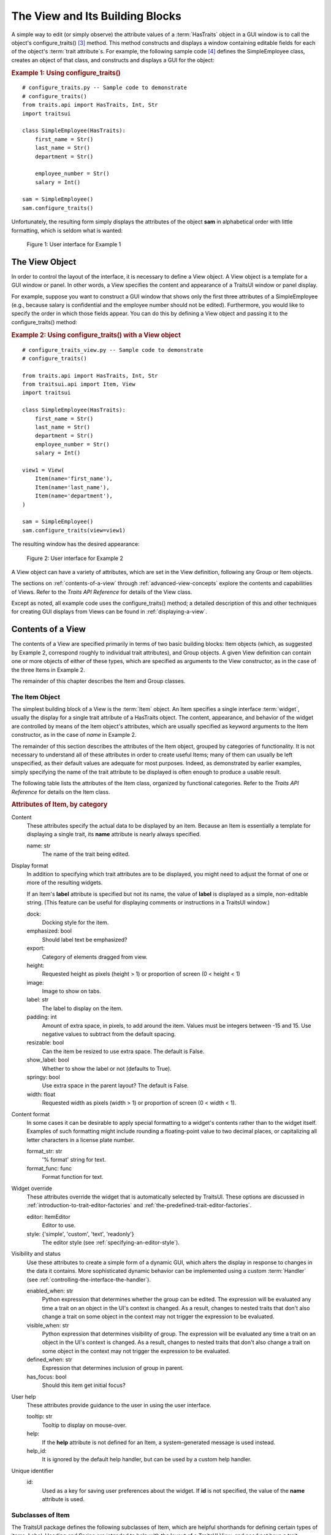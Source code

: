 .. _the-view-and-its-building-blocks:

================================
The View and Its Building Blocks
================================

A simple way to edit (or simply observe) the attribute values of a
:term:`HasTraits` object in a GUI window is to call the object's
configure_traits() [3]_ method. This method constructs and displays a window
containing editable fields for each of the object's :term:`trait attribute`\ s.
For example, the following sample code [4]_ defines the SimpleEmployee class,
creates an object of that class, and constructs and displays a GUI for the
object:

.. index::
   pair: examples; configure_traits()

.. _example-1-using-configure-traits:

.. rubric:: Example 1: Using configure_traits()

::

    # configure_traits.py -- Sample code to demonstrate
    # configure_traits()
    from traits.api import HasTraits, Int, Str
    import traitsui

    class SimpleEmployee(HasTraits):
        first_name = Str()
        last_name = Str()
        department = Str()

        employee_number = Str()
        salary = Int()

    sam = SimpleEmployee()
    sam.configure_traits()

Unfortunately, the resulting form simply displays the attributes of the object
**sam** in alphabetical order with little formatting, which is seldom what is
wanted:

.. figure:: images/ui_for_ex1.jpg
   :alt: Dialog box showing all attributes of SimpleEmployee in alphabetical order

   Figure 1: User interface for Example 1

.. index::
   object: View

.. _the-view-object:

The View Object
---------------

In order to control the layout of the interface, it is necessary to define a
View object. A View object is a template for a GUI window or panel. In other
words, a View specifies the content and appearance of a TraitsUI window or
panel display.

For example, suppose you want to construct a GUI window that shows only the
first three attributes of a SimpleEmployee (e.g., because salary is confidential
and the employee number should not be edited). Furthermore, you would like to
specify the order in which those fields appear. You can do this by defining a
View object and passing it to the configure_traits() method:

.. index:: configure_traits(); view parameter, examples; View object


.. _example-2-using-configure-traits-with-a-view-object:

.. rubric:: Example 2: Using configure_traits() with a View object

::

    # configure_traits_view.py -- Sample code to demonstrate
    # configure_traits()

    from traits.api import HasTraits, Int, Str
    from traitsui.api import Item, View
    import traitsui

    class SimpleEmployee(HasTraits):
        first_name = Str()
        last_name = Str()
        department = Str()
        employee_number = Str()
        salary = Int()

    view1 = View(
        Item(name='first_name'),
        Item(name='last_name'),
        Item(name='department'),
    )

    sam = SimpleEmployee()
    sam.configure_traits(view=view1)

The resulting window has the desired appearance:

.. figure:: images/ui_for_ex2.jpg
   :alt: User interface showing only First name, Last name, and Department

   Figure 2: User interface for Example 2

A View object can have a variety of attributes, which are set in the View
definition, following any Group or Item objects.

The sections on :ref:`contents-of-a-view` through :ref:`advanced-view-concepts`
explore the contents and capabilities of Views. Refer to
the *Traits API Reference* for details of the View class.

Except as noted, all example code uses the configure_traits() method; a detailed
description of this and other techniques for creating GUI displays from Views
can be found in :ref:`displaying-a-view`.

.. index:: View; contents
   object: View

.. _contents-of-a-view:

Contents of a View
------------------

The contents of a View are specified primarily in terms of two basic building
blocks: Item objects (which, as suggested by Example 2, correspond roughly to
individual trait attributes), and Group objects. A given View definition can
contain one or more objects of either of these types, which are specified as
arguments to the View constructor, as in the case of the three Items in Example
2.

The remainder of this chapter describes the Item and Group classes.

.. index:: widget, control
   object: Item

.. _the-item-object:

The Item Object
```````````````

The simplest building block of a View is the :term:`Item` object. An Item
specifies a single interface :term:`widget`, usually the display for a single
trait attribute of a HasTraits object. The content, appearance, and behavior of
the widget are controlled by means of the Item object's attributes, which are
usually specified as keyword arguments to the Item constructor, as in the case
of *name* in Example 2.

The remainder of this section describes the attributes of the Item object,
grouped by categories of functionality. It is not necessary to understand all of
these attributes in order to create useful Items; many of them can usually be
left unspecified, as their default values are adequate for most purposes.
Indeed, as demonstrated by earlier examples, simply specifying the name of the
trait attribute to be displayed is often enough to produce a usable result.

The following table lists the attributes of the Item class, organized by
functional categories. Refer to the *Traits API Reference* for details on the
Item class.

.. index:: attributes; Item, Item; attributes
.. index:: name attribute, dock attribute; Item, emphasized attribute
.. index:: export attribute; Item, height attribute; Item, image attribute;
.. index:: Item, label attribute; Item, padding attribute; Item
.. index:: resizable attribute, show_label attribute, springy attribute; Item
.. index:: width attribute; Item, format_str attribute, format_func attribute
.. index:: editor attribute, style attribute; Item, enabled_when attribute; Item
.. index:: visible_when attribute; Item, defined_when attribute; Item
.. index:: has_focus attribute, tooltip attribute, help attribute; Item
.. index:: help_id attribute; Item, id attribute; Item

.. _attributes-of-item-by-category-table:

.. rubric:: Attributes of Item, by category

Content
    These attributes specify the actual data to be displayed by an item.
    Because an Item is essentially a template for displaying a single trait,
    its **name** attribute is nearly always specified.

    name: str
        The name of the trait being edited.

Display format
   In addition to specifying which trait attributes are to be displayed, you
   might need to adjust the format of one or more of the resulting widgets.

   If an Item's **label** attribute is specified but not its name, the value
   of **label** is displayed as a simple, non-editable string. (This feature
   can be useful for displaying comments or instructions in a TraitsUI
   window.)

   dock:
      Docking style for the item.
   emphasized: bool
      Should label text be emphasized?
   export:
      Category of elements dragged from view.
   height:
      Requested height as pixels (height > 1) or proportion of screen (0 <
      height < 1)
   image:
      Image to show on tabs.
   label: str
      The label to display on the item.
   padding: int
      Amount of extra space, in pixels, to add around the item. Values must be
      integers between -15 and 15. Use negative values to subtract from the
      default spacing.
   resizable: bool
      Can the item be resized to use extra space. The default is False.
   show_label: bool
      Whether to show the label or not (defaults to True).
   springy: bool
      Use extra space in the parent layout? The default is False.
   width: float
      Requested width as pixels (width > 1) or proportion of screen (0 < width
      < 1).

Content format
   In some cases it can be desirable to apply special formatting to a widget's
   contents rather than to the widget itself. Examples of such formatting
   might include rounding a floating-point value to two decimal places, or
   capitalizing all letter characters in a license plate number.

   format_str: str
      '% format' string for text.
   format_func: func
      Format function for text.

Widget override
   These attributes override the widget that is automatically
   selected by TraitsUI. These options are discussed in
   :ref:`introduction-to-trait-editor-factories` and
   :ref:`the-predefined-trait-editor-factories`.

   editor: ItemEditor
      Editor to use.
   style: {'simple', 'custom', 'text', 'readonly'}
      The editor style (see :ref:`specifying-an-editor-style`).

Visibility and status
   Use these attributes to create a simple form of a dynamic GUI, which
   alters the display in response to changes in the data it contains.
   More sophisticated dynamic behavior can be implemented using a custom
   :term:`Handler` (see :ref:`controlling-the-interface-the-handler`).

   enabled_when: str
      Python expression that determines whether the group can be edited.
      The expression will be evaluated any time a trait on an object in the
      UI's context is changed. As a result, changes to nested traits that don't
      also change a trait on some object in the context may not trigger the
      expression to be evaluated.
   visible_when: str
      Python expression that determines visibility of group. The expression
      will be evaluated any time a trait on an object in the UI's context is
      changed. As a result, changes to nested traits that don't also change a
      trait on some object in the context may not trigger the expression to be
      evaluated.
   defined_when: str
      Expression that determines inclusion of group in parent.
   has_focus: bool
      Should this item get initial focus?

User help
   These attributes provide guidance to the user in using the user interface.

   tooltip: str
      Tooltip to display on mouse-over.
   help:
      If the **help** attribute is not defined for an Item, a system-generated
      message is used instead.
   help_id:
      It is ignored by the default help handler, but can be used by a custom
      help handler.

   .. TODO: Add sample help screen

Unique identifier
   id:
      Used as a key for saving user preferences about the widget. If **id** is
      not specified, the value of the **name** attribute is used.

.. index:: Custom class, Label class, Heading class, Readonly class,
   Spring class, UCustom class, UItem class, UReadonly class
   pair: Item; subclasses

.. _subclasses-of-item:

Subclasses of Item
``````````````````

The TraitsUI package defines the following subclasses of Item, which are helpful
shorthands for defining certain types of items. Label, Heading and Spring are
intended to help with the layout of a TraitsUI View, and need not have a trait
attribute associated with them. For example, ``Spring()`` and
``Label("This is a label")`` are valid code.

+-----------+------------------------------+-----------------------------------------+
| Subclass  | Description                  | Equivalent To                           |
+===========+==============================+=========================================+
| Label     | An item that is just a label |                                         |
|           | and doesn't require a trait  |                                         |
|           | name associated with it      |                                         |
+-----------+------------------------------+-----------------------------------------+
| Heading   | A fancy label                |                                         |
+-----------+------------------------------+-----------------------------------------+
| Spring    | A item that expands to  take | :samp:`Item(name='spring',              |
|           | as much space as necessary   | springy=True, show_label=False)`        |
+-----------+------------------------------+-----------------------------------------+
| Custom    | An item with a custom editor | :samp:`Item(style='custom')`            |
|           | style                        |                                         |
+-----------+------------------------------+-----------------------------------------+
| Readonly  | An item with a readonly      | :samp:`Item(style='readonly')`          |
|           | editor style                 |                                         |
+-----------+------------------------------+-----------------------------------------+
| UItem     | An item with no label        | :samp:`Item(show_label=False)`          |
+-----------+------------------------------+-----------------------------------------+
| UCustom   | A Custom item with no label  | :samp:`Item(style='custom',             |
|           |                              | show_label=False)`                      |
+-----------+------------------------------+-----------------------------------------+
| UReadonly | A Readonly item  with no     | :samp:`Item(style='readonly',           |
|           | label                        | show_label=False)`                      |
+-----------+------------------------------+-----------------------------------------+

.. index:
   object: Group

.. _the-group-object:

The Group Object
````````````````

The preceding sections have shown how to construct windows that display a simple
vertical sequence of widgets using instances of the View and Item classes. For
more sophisticated interfaces, though, it is often desirable to treat a group of
data elements as a unit for reasons that might be visual (e.g., placing the
widgets within a labeled border) or logical (activating or deactivating the
widgets in response to a single condition, defining group-level help text). In
TraitsUI, such grouping is accomplished by means of the :term:`Group` object.

Consider the following enhancement to Example 2:

.. index::
   pair: configure_traits(); examples
   triple: View; Group; examples

.. _example-3-using-configure-traits-with-a-view-and-a-group-object:

.. rubric:: Example 3: Using configure_traits() with a View and a Group object

::

    # configure_traits_view_group.py -- Sample code to demonstrate
    # configure_traits()
    from traits.api import HasTraits, Int, Str
    from traitsui.api import Group, Item, View
    import traitsui

    class SimpleEmployee(HasTraits):
        first_name = Str()
        last_name = Str()
        department = Str()

        employee_number = Str()
        salary = Int()

    view1 = View(
        Group(
            Item(name='first_name'),
            Item(name='last_name'),
            Item(name='department'),
            label='Personnel profile',
            show_border=True,
        ),
    )

    sam = SimpleEmployee()
    sam.configure_traits(view=view1)

The resulting window shows the same widgets as before, but they are now enclosed
in a visible border with a text label:

.. figure:: images/ui_for_ex3.jpg
   :alt: User interface showing three fields enclosed in a border

   Figure 3: User interface for Example 3

.. indexx:
   pair: contents; Group

.. _content-of-a-group:

Content of a Group
::::::::::::::::::

The content of a Group object is specified exactly like that of a View object.
In other words, one or more Item or Group objects are given as arguments to the
Group constructor, e.g., the three Items in Example 3. [5]_ The objects
contained in a Group are called the *elements* of that Group. Groups can be
nested to any level.

.. index::
   pair: attributes; Group

.. _group-attributes:

Group Attributes
::::::::::::::::

The following table lists the attributes of the Group class, organized by
functional categories. As with Item attributes, many of these attributes can
be left unspecified for any given Group, as the default values usually lead to
acceptable displays and behavior.

See the *Traits API Reference* for details of the Group class.

.. index:: object attribute; Group, content attribute; Group
.. index:: label attribute; Group, show_border attribute, show_labels attribute
.. index:: show_left attribute, padding attribute; Group, layout attribute
.. index:: selected attribute, orientation attribute, style attribute; Group
.. index:: columns attribute, dock attribute; Group, dock_theme attribute;
.. index:: Group, image attribute; Group export attribute; Group,
.. index:: springy attribute; Group


.. _attributes-of-group-by-category-table:

.. rubric:: Attributes of Group, by category

Content
   object:
      References the object whose traits are being edited by members of the
      group; by default this is 'object', but could be another object in the
      current context.
   content: list
      List of elements in the group.

Display format
   These attributes define display options for the group as a whole.

   columns:
      The number of columns in the group.
   dock:
      Dock style of sub-groups.
   dock_theme:
      The theme to use for the dock.
   export:
      Category of elements dragged from view.
   image:
      Image to show on tabs.
   label:
      The label to display on the group.
   layout: {'normal', 'flow', 'split', 'tabbed'}
      Layout style of the group, which can be one of the following:

      * 'normal' (default): Sub-groups are displayed sequentially in a single
        panel.
      * 'flow': Sub-groups are displayed sequentially, and then "wrap" when
        they exceed the available space in the **orientation** direction.
      * 'split': Sub-groups are displayed in a single panel, separated by
        "splitter bars", which the user can drag to adjust the amount of space
        for each sub-group.
      * 'tabbed': Each sub-group appears on a separate tab, labeled with the
        sub-group's *label* text, if any.

      This attribute is ignored for groups that contain only items, or contain
      only one sub-group.
   orientation: {'vertical', 'horizontal'}
      The orientation of the subgroups.
   padding: int
      Amount of extra space, in pixels, to add around the item. Values must be
      integers between -15 and 15. Use negative values to subtract from the
      default spacing.
   selected:
      In a tabbed layout, should this be the visible tab?
   show_border: bool
      Should a border be shown or not
   show_labels:
      Show the labels of items?
   show_left: bool
      Show labels on the left or the right.
   springy: bool
      Use extra space in the parent layout? The default is False.
   style: {'simple', 'custom', 'text', 'readonly'}
      Default editor style of items in the group.

   .. index:: enabled_when attribute; Group
   .. index:: visible_when attribute; Group
   .. index:: defined_when attribute; Group
   .. index:: help attribute; Group
   .. index:: help_id attribute; Group
   .. index:: id attribute; Group

Visibility and status
   These attributes work similarly to the attributes of the same names on the Item class.

   enabled_when: str
      Python expression that determines whether the group can be edited.
      The expression will be evaluated any time a trait on an object in the
      UI's context is changed. As a result, changes to nested traits that don't
      also change a trait on some object in the context may not trigger the
      expression to be evaluated.
   visible_when: str
      Python expression that determines visibility of group. The expression
      will be evaluated any time a trait on an object in the UI's context is
      changed. As a result, changes to nested traits that don't also change a
      trait on some object in the context may not trigger the expression to be
      evaluated.
   defined_when: str
      Expression that determines inclusion of group in parent.

   .. TODO: Does Item-level or Group-level take precedence? Find out and document.

User help
   The help text is used by the default help handler only if the group is the
   only top-level group for the current View. For example, suppose help text
   is defined for a Group called **group1**. The following View shows this
   text in its help window::

     View(group1)

   The following two do not::

     View(group1, group2)
     View(Group(group1))

   help: str
      Help message. If the **help** attribute is not defined, a
      system-generated message is used instead.
   help_id:
      The **help_id** attribute is ignored by the default help handler, but can be
      used by a custom help handler.

   .. TODO: The document needs to include material on organizing Views via
      Groups, including the implied top-level group of every View. If we do
      thiss earlier in the document, it will probably simplify this.

Unique identifier
   id: str
      The **id** attribute is used as a key for saving user preferences about
      the widget. If **id** is not specified, the **id** values of the elements
      of the group are concatenated and used as the group identifier.


.. index::
   pair: subclasses; Group

.. _subclasses-of-group:

Subclasses of Group
```````````````````

The TraitsUI package defines the following subclasses of Group, which are
helpful shorthands for defining certain types of groups. Refer to the *Traits
API Reference* for details.

.. index:: HGroup, HFlow, HSplit, Tabbed, VGroup, VFlow, VGrid, VFold, VSplit

.. _subclasses-of-group_table:

.. rubric:: Subclasses of Group

+-----------+------------------------------+-----------------------------------------+
|Subclass   |Description                   |Equivalent To                            |
+===========+==============================+=========================================+
|HGroup     |A group whose items are laid  |:samp:`Group(orientation='horizontal')`  |
|           |out horizontally.             |                                         |
+-----------+------------------------------+-----------------------------------------+
|HFlow      |A horizontal group whose items|:samp:`Group(orientation='horizontal',   |
|           |"wrap" when they exceed the   |layout='flow', show_labels=False)`       |
|           |available horizontal space.   |                                         |
+-----------+------------------------------+-----------------------------------------+
|HSplit     |A horizontal group with       |:samp:`Group(orientation='horizontal',   |
|           |splitter bars to separate it  |layout='split')`                         |
|           |from other groups.            |                                         |
+-----------+------------------------------+-----------------------------------------+
|Tabbed     |A group that is shown as a tab|:samp:`Group(orientation='horizontal'    |
|           |in a notebook.                |layout='tabbed', springy=True)`          |
+-----------+------------------------------+-----------------------------------------+
|VGroup     |A group whose items are laid  |:samp:`Group(orientation='vertical')`    |
|           |out vertically.               |                                         |
+-----------+------------------------------+-----------------------------------------+
|VFlow      |A vertical group whose items  |:samp:`Group(orientation='vertical',     |
|           |"wrap" when they exceed the   |layout='flow', show_labels=False)`       |
|           |available vertical space.     |                                         |
+-----------+------------------------------+-----------------------------------------+
|VFold      |A vertical group in which     |:samp:`Group(orientation='vertical',     |
|           |items can be collapsed (i.e., |layout='fold', show_labels=False)`       |
|           |folded) by clicking their     |                                         |
|           |titles.                       |                                         |
+-----------+------------------------------+-----------------------------------------+
|VGrid      |A vertical group whose items  |:samp:`Group(orientation='vertical',     |
|           |are laid out in two columns.  |columns=2)`                              |
+-----------+------------------------------+-----------------------------------------+
|VSplit     |A vertical group with splitter|:samp:`Group(orientation='vertical',     |
|           |bars to separate it from other|layout='split')`                         |
|           |groups.                       |                                         |
+-----------+------------------------------+-----------------------------------------+


.. rubric:: Footnotes

.. [3] If the code is being run from a program that already has a GUI defined,
   then use edit_traits() instead of configure_traits(). These methods are
   discussed in more detail in :ref:`displaying-a-view`.

.. [4] All code examples in this guide that include a file name are also
   available as examples in the :file:`tutorials/doc_examples/examples`
   subdirectory of the Traits docs directory. You can run them individually,
   or view them in a tutorial program by running:
   :program:`python` :file:`{Traits_dir}/tutorials/tutor.py` :file:`{Traits_dir}/docs/tutorials/doc_examples`

.. [5] As with Views, it is possible for a Group to contain objects of more than
   one type, but it is not recommended.
